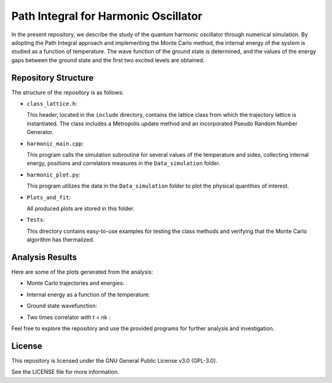 =====================================
Path Integral for Harmonic Oscillator
=====================================

In the present repository, we describe the study of the quantum harmonic oscillator through numerical simulation. By adopting the Path Integral approach and implementing the Monte Carlo method, the internal energy of the system is studied as a function of temperature. The wave function of the ground state is determined, and the values of the energy gaps between the ground state and the first two excited levels are obtained.

Repository Structure
====================

The structure of the repository is as follows:

- ``class_lattice.h``:

  This header, located in the ``include`` directory, contains the lattice class from which the trajectory lattice is instantiated. The class includes a Metropolis update method and an incorporated Pseudo Random Number Generator.

- ``harmonic_main.cpp``:

  This program calls the simulation subroutine for several values of the temperature and sides, collecting internal energy, positions and correlators measures in the ``Data_simulation`` folder.

- ``harmonic_plot.py``:

  This program utilizes the data in the ``Data_simulation`` folder to plot the physical quantities of interest.

- ``Plots_and_fit``:

  All produced plots are stored in this folder.

- ``Tests``:

  This directory contains easy-to-use examples for testing the class methods and verifying that the Monte Carlo algorithm has thermalized.


Analysis Results
================

Here are some of the plots generated from the analysis:

- Monte Carlo trajectories and energies:

  .. image:: https://github.com/Dario-Maglio/Path_Integral_for_Harmonic_Oscillator/blob/54dc4be0294df21678a78ab28b849ae03f2e6852/Tests/test_montecarlo.png
     :align: center
     :width: 80%


- Internal energy as a function of the temperature:

  .. image:: https://github.com/Dario-Maglio/Path_Integral_for_Harmonic_Oscillator/blob/54dc4be0294df21678a78ab28b849ae03f2e6852/Plots_and_fit/Energy%20as%20a%20function%20of%20beta.png
     :align: center

- Ground state wavefunction:

  .. image:: https://github.com/Dario-Maglio/Path_Integral_for_Harmonic_Oscillator/blob/54dc4be0294df21678a78ab28b849ae03f2e6852/Plots_and_fit/GS%20%7C%20beta%20%3D%2050%20%2C%20side%20%3D%20260.png
     :align: center

- Two times correlator with t = nk :

  .. image:: https://github.com/Dario-Maglio/Path_Integral_for_Harmonic_Oscillator/blob/54dc4be0294df21678a78ab28b849ae03f2e6852/Plots_and_fit/Correlator%201%20%7C%20Beta%20%3D%2050.png
     :align: center


Feel free to explore the repository and use the provided programs for further analysis and investigation.

License
=======

This repository is licensed under the GNU General Public License v3.0 (GPL-3.0). 

See the LICENSE file for more information.
